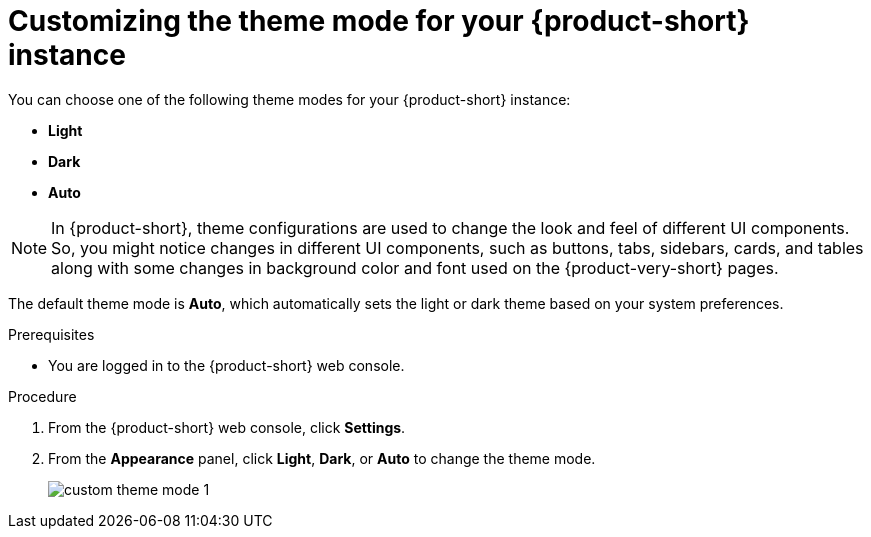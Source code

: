 :_mod-docs-content-type: PROCEDURE

[id="proc-customizing-rhdh-theme-mode_{context}"]
= Customizing the theme mode for your {product-short} instance

You can choose one of the following theme modes for your {product-short} instance:

* *Light*
* *Dark*
* *Auto*

[NOTE]
====
In {product-short}, theme configurations are used to change the look and feel of different UI components. So, you might notice changes in different UI components, such as buttons, tabs, sidebars, cards, and tables along with some changes in background color and font used on the {product-very-short} pages.
====

The default theme mode is *Auto*, which automatically sets the light or dark theme based on your system preferences.

.Prerequisites

* You are logged in to the {product-short} web console.

.Procedure

. From the {product-short} web console, click *Settings*.
. From the *Appearance* panel, click *Light*, *Dark*, or *Auto* to change the theme mode.
+
image::user-guide/custom-theme-mode-1.png[]

// [NOTE]
// ====
// If you choose the *AUTO* theme mode, ...
// ====
